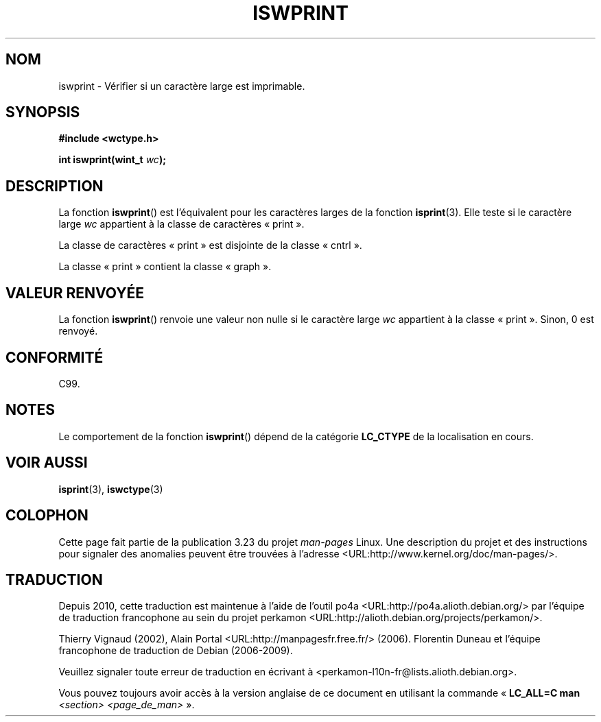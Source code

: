 .\" Copyright (c) Bruno Haible <haible@clisp.cons.org>
.\"
.\" This is free documentation; you can redistribute it and/or
.\" modify it under the terms of the GNU General Public License as
.\" published by the Free Software Foundation; either version 2 of
.\" the License, or (at your option) any later version.
.\"
.\" References consulted:
.\"   GNU glibc-2 source code and manual
.\"   Dinkumware C library reference http://www.dinkumware.com/
.\"   OpenGroup's Single Unix specification http://www.UNIX-systems.org/online.html
.\"   ISO/IEC 9899:1999
.\"
.\"*******************************************************************
.\"
.\" This file was generated with po4a. Translate the source file.
.\"
.\"*******************************************************************
.TH ISWPRINT 3 "25 juillet 1999" GNU "Manuel du programmeur Linux"
.SH NOM
iswprint \- Vérifier si un caractère large est imprimable.
.SH SYNOPSIS
.nf
\fB#include <wctype.h>\fP
.sp
\fBint iswprint(wint_t \fP\fIwc\fP\fB);\fP
.fi
.SH DESCRIPTION
La fonction \fBiswprint\fP() est l'équivalent pour les caractères larges de la
fonction \fBisprint\fP(3). Elle teste si le caractère large \fIwc\fP appartient à
la classe de caractères «\ print\ ».
.PP
La classe de caractères «\ print\ » est disjointe de la classe «\ cntrl\ ».
.PP
La classe «\ print\ » contient la classe «\ graph\ ».
.SH "VALEUR RENVOYÉE"
La fonction \fBiswprint\fP() renvoie une valeur non nulle si le caractère large
\fIwc\fP appartient à la classe «\ print\ ». Sinon, 0 est renvoyé.
.SH CONFORMITÉ
C99.
.SH NOTES
Le comportement de la fonction \fBiswprint\fP() dépend de la catégorie
\fBLC_CTYPE\fP de la localisation en cours.
.SH "VOIR AUSSI"
\fBisprint\fP(3), \fBiswctype\fP(3)
.SH COLOPHON
Cette page fait partie de la publication 3.23 du projet \fIman\-pages\fP
Linux. Une description du projet et des instructions pour signaler des
anomalies peuvent être trouvées à l'adresse
<URL:http://www.kernel.org/doc/man\-pages/>.
.SH TRADUCTION
Depuis 2010, cette traduction est maintenue à l'aide de l'outil
po4a <URL:http://po4a.alioth.debian.org/> par l'équipe de
traduction francophone au sein du projet perkamon
<URL:http://alioth.debian.org/projects/perkamon/>.
.PP
Thierry Vignaud (2002),
Alain Portal <URL:http://manpagesfr.free.fr/>\ (2006).
Florentin Duneau et l'équipe francophone de traduction de Debian\ (2006-2009).
.PP
Veuillez signaler toute erreur de traduction en écrivant à
<perkamon\-l10n\-fr@lists.alioth.debian.org>.
.PP
Vous pouvez toujours avoir accès à la version anglaise de ce document en
utilisant la commande
«\ \fBLC_ALL=C\ man\fR \fI<section>\fR\ \fI<page_de_man>\fR\ ».
